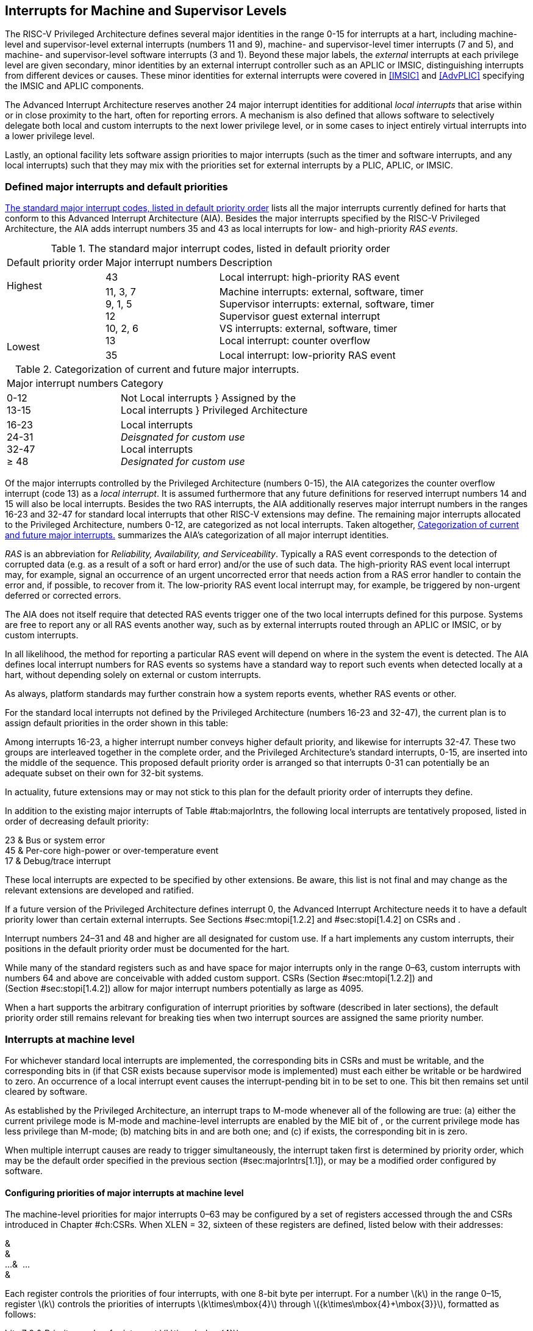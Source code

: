 [[MSLevel]]
== Interrupts for Machine and Supervisor Levels

The RISC-V Privileged Architecture defines several major identities in the
range 0-15 for interrupts at a hart, including machine-level and
supervisor-level external interrupts (numbers 11 and 9), machine- and
supervisor-level timer interrupts (7 and 5), and machine- and
supervisor-level software interrupts (3 and 1). Beyond these major
labels, the _external_ interrupts at each privilege level are given
secondary, minor identities by an external interrupt controller such as
an APLIC or IMSIC, distinguishing interrupts from different devices or
causes. These minor identities for external interrupts were covered in
<<IMSIC>> and <<AdvPLIC>> specifying the IMSIC and APLIC components.

The Advanced Interrupt Architecture reserves another 24 major interrupt
identities for additional _local interrupts_ that arise within or in
close proximity to the hart, often for reporting errors. A mechanism is
also defined that allows software to selectively delegate both local and
custom interrupts to the next lower privilege level, or in some cases to
inject entirely virtual interrupts into a lower privilege level.

Lastly, an optional facility lets software assign priorities to major
interrupts (such as the timer and software interrupts, and any local
interrupts) such that they may mix with the priorities set for external
interrupts by a PLIC, APLIC, or IMSIC.

[[majorIntrs]]
=== Defined major interrupts and default priorities

<<TablemajorIntrs>> lists all the major interrupts
currently defined for harts that conform to this Advanced Interrupt
Architecture (AIA). Besides the major interrupts specified by the
RISC-V Privileged Architecture, the AIA adds interrupt numbers 35 and 43 as
local interrupts for low- and high-priority _RAS events_.

[[TablemajorIntrs]]
.The standard major interrupt codes, listed in default priority order
[%autowidth,float="center",align="center",cols="1^,2<,3<"]
|===
|Default priority order |Major interrupt numbers ^|Description
.5+.<|Highest +
 +
 +
 +
 +
Lowest
|43 |Local interrupt: high-priority RAS event
<|11, 3, 7 +
9, 1, 5 +
12 +
10, 2, 6 +
13
|Machine interrupts: external, software, timer +
Supervisor interrupts: external, software, timer +
Supervisor guest external interrupt +
VS interrupts: external, software, timer +
Local interrupt: counter overflow
|35 |Local interrupt: low-priority RAS event
|===

[[TablemajorIntrCategories]]
.Categorization of current and future major interrupts.
[%autowidth,float="center",align="center",cols="2<,3<"]
|===
|Major interrupt numbers ^|Category
|0-12 +
13-15|Not Local interrupts }  Assigned by the +
Local interrupts }      Privileged Architecture
<|16-23 +
24-31 +
32-47 +
&#8805; 48
|Local interrupts +
_Deisgnated for custom use_ +
Local interrupts +
_Designated for custom use_
|===

Of the major interrupts controlled by the Privileged Architecture
(numbers 0-15), the AIA categorizes the counter overflow interrupt
(code 13) as a _local interrupt_. It is assumed furthermore that any
future definitions for reserved interrupt numbers 14 and 15 will also be
local interrupts. Besides the two RAS interrupts, the AIA additionally
reserves major interrupt numbers in the ranges 16-23 and 32-47 for
standard local interrupts that other RISC-V extensions may define. The
remaining major interrupts allocated to the Privileged Architecture,
numbers 0-12, are categorized as not local interrupts. Taken altogether,
<<TablemajorIntrCategories>> summarizes the AIA's categorization of all major interrupt identities.

_RAS_ is an abbreviation for _Reliability, Availability, and
Serviceability_. Typically a RAS event corresponds to the detection of
corrupted data (e.g. as a result of a soft or hard error) and/or the use
of such data. The high-priority RAS event local interrupt may, for
example, signal an occurrence of an urgent uncorrected error that needs
action from a RAS error handler to contain the error and, if possible,
to recover from it. The low-priority RAS event local interrupt may, for
example, be triggered by non-urgent deferred or corrected errors.

The AIA does not itself require that detected RAS events trigger one of
the two local interrupts defined for this purpose. Systems are free to
report any or all RAS events another way, such as by external interrupts
routed through an APLIC or IMSIC, or by custom interrupts.

In all likelihood, the method for reporting a particular RAS event will
depend on where in the system the event is detected. The AIA defines
local interrupt numbers for RAS events so systems have a standard way to
report such events when detected locally at a hart, without depending
solely on external or custom interrupts.

As always, platform standards may further constrain how a system reports
events, whether RAS events or other.

For the standard local interrupts not defined by the Privileged
Architecture (numbers 16-23 and 32-47), the current plan is to assign
default priorities in the order shown in this table:

Among interrupts 16-23, a higher interrupt number conveys higher default
priority, and likewise for interrupts 32-47. These two groups are
interleaved together in the complete order, and the Privileged
Architecture's standard interrupts, 0-15, are inserted into the middle
of the sequence. This proposed default priority order is arranged so
that interrupts 0-31 can potentially be an adequate subset on their own
for 32-bit systems.

In actuality, future extensions may or may not stick to this plan for
the default priority order of interrupts they define.

In addition to the existing major interrupts of
Table #tab:majorIntrs[[tab:majorIntrs]], the following local interrupts
are tentatively proposed, listed in order of decreasing default
priority:

23 & Bus or system error +
45 & Per-core high-power or over-temperature event +
17 & Debug/trace interrupt +

These local interrupts are expected to be specified by other extensions.
Be aware, this list is not final and may change as the relevant
extensions are developed and ratified.

If a future version of the Privileged Architecture defines interrupt 0,
the Advanced Interrupt Architecture needs it to have a default priority
lower than certain external interrupts. See Sections #sec:mtopi[1.2.2]
and #sec:stopi[1.4.2] on CSRs and .

Interrupt numbers 24–31 and 48 and higher are all designated for custom
use. If a hart implements any custom interrupts, their positions in the
default priority order must be documented for the hart.

While many of the standard registers such as and have space for major
interrupts only in the range 0–63, custom interrupts with numbers 64 and
above are conceivable with added custom support. CSRs
(Section #sec:mtopi[1.2.2]) and (Section #sec:stopi[1.4.2]) allow for
major interrupt numbers potentially as large as 4095.

When a hart supports the arbitrary configuration of interrupt priorities
by software (described in later sections), the default priority order
still remains relevant for breaking ties when two interrupt sources are
assigned the same priority number.

=== Interrupts at machine level

For whichever standard local interrupts are implemented, the
corresponding bits in CSRs and must be writable, and the corresponding
bits in (if that CSR exists because supervisor mode is implemented) must
each either be writable or be hardwired to zero. An occurrence of a
local interrupt event causes the interrupt-pending bit in to be set to
one. This bit then remains set until cleared by software.

As established by the Privileged Architecture, an interrupt traps to
M-mode whenever all of the following are true: (a) either the current
privilege mode is M-mode and machine-level interrupts are enabled by the
MIE bit of , or the current privilege mode has less privilege than
M-mode; (b) matching bits in and are both one; and (c) if exists, the
corresponding bit in is zero.

When multiple interrupt causes are ready to trigger simultaneously, the
interrupt taken first is determined by priority order, which may be the
default order specified in the previous section (#sec:majorIntrs[1.1]),
or may be a modified order configured by software.

[[sec:intrPrios-M]]
==== Configuring priorities of major interrupts at machine level

The machine-level priorities for major interrupts 0–63 may be configured
by a set of registers accessed through the and CSRs introduced in
Chapter #ch:CSRs[[ch:CSRs]]. When XLEN = 32, sixteen of these registers
are defined, listed below with their addresses:

& +
& +
…&  … +
& +

Each register controls the priorities of four interrupts, with one 8-bit
byte per interrupt. For a number latexmath:[$k$] in the range 0–15,
register latexmath:[$k$] controls the priorities of interrupts
latexmath:[$k\times\mbox{4}$] through
latexmath:[${k\times\mbox{4}+\mbox{3}}$], formatted as follows:

bits 7:0 & Priority number for interrupt latexmath:[$k\times\mbox{4}$] +
bits 15:8 & Priority number for interrupt
latexmath:[$k\times\mbox{4}+\mbox{1}$] +
bits 23:16 & Priority number for interrupt
latexmath:[$k\times\mbox{4}+\mbox{2}$] +
bits 31:24 & Priority number for interrupt
latexmath:[$k\times\mbox{4}+\mbox{3}$] +

When XLEN = 64, only the even-numbered registers exist:

& +
& +
…&  … +
& +

Each register controls the priorities of eight interrupts. For
even latexmath:[$k$] in the range 0–14, register latexmath:[$k$]
controls the priorities of interrupts latexmath:[$k\times\mbox{4}$]
through latexmath:[${k\times\mbox{4}+\mbox{7}}$], formatted as follows:

bits 7:0 & Priority number for interrupt latexmath:[$k\times\mbox{4}$] +
bits 15:8 & Priority number for interrupt
latexmath:[$k\times\mbox{4}+\mbox{1}$] +
bits 23:16 & Priority number for interrupt
latexmath:[$k\times\mbox{4}+\mbox{2}$] +
bits 31:24 & Priority number for interrupt
latexmath:[$k\times\mbox{4}+\mbox{3}$] +
bits 39:32 & Priority number for interrupt
latexmath:[$k\times\mbox{4}+\mbox{4}$] +
bits 47:40 & Priority number for interrupt
latexmath:[$k\times\mbox{4}+\mbox{5}$] +
bits 55:48 & Priority number for interrupt
latexmath:[$k\times\mbox{4}+\mbox{6}$] +
bits 63:56 & Priority number for interrupt
latexmath:[$k\times\mbox{4}+\mbox{7}$] +

When XLEN = 64 and is an odd value in the range –, attempting to access
raises an illegal instruction exception.

The valid registers – are known collectively as the _`iprio` array_ for
machine level.

The width of priority numbers for external interrupts is _IPRIOLEN_.
This parameter is affected by the main external interrupt controller for
the hart, whether a PLIC, APLIC, or IMSIC.

For an APLIC, IPRIOLEN is in the range 1–8 as specified in
Chapter #ch:AdvPLIC[[ch:AdvPLIC]] on the APLIC.

For an IMSIC, IPRIOLEN is 6, 7, or 8. IPRIOLEN may be 6 only if the
number of external interrupt identities implemented by the IMSIC is 63.
IPRIOLEN may be 7 only if the number of external interrupt identities
implemented by the IMSIC is no more than 127. IPRIOLEN may be 8 for any
IMSIC, regardless of the number of external interrupt identities
implemented.

Each byte of a valid latexmath:[$k$] register is either a read-only zero
or a unsigned integer field implementing exactly IPRIOLEN bits. For a
given interrupt number, if the corresponding bit in is read-only zero,
then the interrupt’s priority number in the array must be read-only zero
as well. The priority number for a machine-level external interrupt
(bits 31:24 of register ) must also be read-only zero. Aside from these
two restrictions, implementations may freely choose which priority
number fields are settable and which are read-only zeros. If all bytes
in the array are read-only zeros, priorities can be configured only for
external interrupts, not for any other interrupts.

Platform standards may require that priorities be configurable for
certain interrupt causes.

The array accessed via and affects the prioritization of interrupts only
when they trap to M-mode. When an interrupt’s priority number in the
array is zero (either read-only zero or set to zero), its priority is
the default order from Section #sec:majorIntrs[1.1]. Setting an
interrupt’s priority number instead to a nonzero value latexmath:[$p$]
gives that interrupt nominally the same priority as a machine-level
external interrupt with priority number latexmath:[$p$]. For a major
interrupt that defaults to a higher priority than machine external
interrupts, setting its priority number to a nonzero value _lowers_ its
priority. For a major interrupt that defaults to a lower priority than
machine external interrupts, setting its priority number to a nonzero
value _raises_ its priority. When two interrupt causes have been
assigned the same nominal priority, ties are broken by the default
priority order. Table #tab:intrPrios-M[[tab:intrPrios-M]] summarizes the
effect of priority numbers on interrupt priority.

[cols="^,^,^,^",]
|===
| |Interrupts with default |Machine external |Interrupts with default
| |priority above machine |interrupts |priority below machine
| |external interrupts | |external interrupts
| |Priority number in |Priority number from |Priority number in
|Priority |machine-level |interrupt controller |machine-level
|order |array |(APLIC or IMSIC) |array
|Highest |0 | |
| |1 |1 |1
| |2 |2 |2
| |latexmath:[$\cdots$] |latexmath:[$\cdots$] |latexmath:[$\cdots$]
| |254 |254 |254
| |255 |255 |255
| | |256 and above |
| | |(IMSIC only) |
|Lowest | | |0
|===

When a hart has an IMSIC supporting more than 255 minor identities for
external interrupts, the only non-default priorities that can be
configured for other interrupts are those corresponding to external
interrupt identities 1–255, not those of identities 256 or higher.

Implementing the priority configurability of this section requires that
a hart’s external interrupt controller communicate to the hart not only
the existence of a pending-and-enabled external interrupt but also the
interrupt’s priority number. Typically this implies that the width of
the connection for signaling an external interrupt to the hart is not
just a single wire as usual but now latexmath:[$\mbox{IPRIOLEN} + 1$]
wires.

It is expected that many systems will forego priority configurability of
major interrupts and simply have the array be all read-only zeros.
Systems that need this priority configurability can try to arrange for
each hart’s external interrupt controller to be relatively close to the
hart, by, for example, limiting the system to at most a few small cores
connected to an APLIC, or alternatively by giving every hart its own
IMSIC.

If supported, setting the priority number for supervisor-level external
interrupts (bits 15:8 of ) to a nonzero value latexmath:[$p$] has the
effect of giving the entire category of supervisor external interrupts
nominally the same priority as a machine external interrupt with
priority number latexmath:[$p$]. But note that this applies only to the
case when supervisor external interrupts trap to M-mode.

(Because supervisor guest external interrupts and VS-level external
interrupts are required to be delegated to supervisor level when the
hypervisor extension is implemented, the machine-level priority numbers
for these interrupts are always ignored and should be read-only zeros.)

If the system has an original PLIC for backward compatibility with older
software, reset should initialize the machine-level array to all zeros.

[[sec:mtopi]]
==== Machine top interrupt CSR ()

Machine-level CSR is read-only with width MXLEN. A read of returns
information about the highest-priority pending-and-enabled interrupt for
machine level, in this format:

bits 27:16 & IID +
bits 7:0 & IPRIO +

All other bits of are reserved and read as zeros.

The value of is zero unless there is an interrupt pending in and enabled
in that is not delegated to a lower privilege level. When there is a
pending-and-enabled major interrupt for machine level, field IID
(Interrupt Identity) is the major identity number of the
highest-priority interrupt, and field IPRIO indicates its priority.

If all bytes of the machine-level array are read-only zeros, a
simplified implementation of field IPRIO is allowed in which its value
is always 1 whenever is not zero.

Otherwise, when is not zero, if the priority number for the reported
interrupt is in the range 1 to 255, IPRIO is simply that number. If the
interrupt’s priority number is zero or greater than 255, IPRIO is set to
either 0 or 255 as follows:

* If the interrupt’s priority number is greater than 255, then IPRIO is
255 (lowest priority).
* If the interrupt’s priority number is zero and interrupt number IID
has a default priority higher than a machine external interrupt, then
IPRIO is 0 (highest priority).
* If the interrupt’s priority number is zero and interrupt number IID
has a default priority lower than a machine external interrupt, then
IPRIO is 255 (lowest priority).

To ensure that is never zero when an interrupt is pending and enabled
for machine level, if major interrupt 0 can trap to M-mode, it must have
a default priority lower than a machine external interrupt.

The value of is not affected by the global interrupt enable MIE in CSR .

The Privileged Architecture ensures that, when the value of is not zero,
a trap is taken to M-mode for the interrupt indicated by field IID if
either the current privilege mode is M and .MIE is one, or the current
privilege mode has less privilege than M-mode. The trap itself does not
cause the value of to change.

The following pseudocode shows how a machine-level trap handler might
read to avoid redundant restoring and saving of processor registers when
an interrupt arrives during the handling of another trap (either a
synchronous exception or an earlier interrupt):

save processor registers +
read CSR +
 +
handle synchronous exception +
restore if necessary +
 +
 +
loop +
read CSR +
exit loop +
 +
call the interrupt handler for major interrupt +
 +
 +
restore processor registers +
return from trap +

(This example can be further optimized, but with an increase in
complexity.)

[[sec:virtIntrs-S]]
=== Interrupt filtering and virtual interrupts for supervisor level

When supervisor mode is implemented, the Advanced Interrupt Architecture
adds a facility for software filtering of interrupts and for virtual
interrupts, making use of new CSRs (Machine Virtual Interrupt Enables)
and (Machine Virtual Interrupt-Pending bits). _Interrupt filtering_
permits a supervisor-level interrupt (SEI or SSI) or local or custom
interrupt to trap to M-mode and then be selectively delegated by
software to supervisor level, even while the corresponding bit in
remains zero. The same hardware may also, under the right circumstances,
allow machine level to assert _virtual interrupts_ to supervisor level
that have no connection to any real interrupt events.

Just as with CSRs , , and , each bit of registers and corresponds with
an interrupt number in the range 0–63. When a bit in is zero and the
matching bit in is one, then the same bit position in is an alias for
the corresponding bit in . A bit in is read-only zero when the
corresponding bits in and are both zero. The combined effects of and on
and are summarized in
Table #tab:intrFilteringForS[[tab:intrFilteringForS]].

[cols="^,^,^,^",options="header",]
|===
|latexmath:[$n$] |latexmath:[$n$] |latexmath:[$n$] |latexmath:[$n$]
|0 |0 |Read-only 0 |Read-only 0
|0 |1 |Alias of latexmath:[$n$] |Writable
|1 |– |Alias of latexmath:[$n$] |Alias of latexmath:[$n$]
|===

The name of CSR is not ``'' because the function of this register is
more analogous to than to . The bits of control whether the virtual
interrupt-pending bits in register are active and visible at supervisor
level. This is different than how the usual interrupt-enable bits (such
as in ) mask pending interrupts.

A bit in is writable if and only if the corresponding bit is set in
either or . When an interrupt is delegated by , the writable bit in is
an alias of the corresponding bit in ; else it is an independent
writable bit. As usual, bits that are not writable in must be read-only
zeros.

If a bit of is zero and the corresponding bit in is changed from zero to
one, then the value of the matching bit in becomes . Likewise, if a bit
of is one and the corresponding bit in is changed from one to zero, the
value of the matching bit in again becomes .

For interrupt numbers 13–63, implementations may freely choose which
bits of are writable and which bits are read-only zero or one. If such a
bit in is read-only zero (preventing the virtual interrupt from being
enabled), the same bit should be read-only zero in . All other bits for
interrupts 13–63 must be writable in .

Platform standards or other extensions may require that bits of for
certain interrupt causes be writable, or be read-only zero or one.

The bits of for supervisor software interrupts (code 1) and supervisor
external interrupts (code 9) are each either writable or read-only zero;
they cannot be read-only ones. The other bits of for interrupts 0–12 are
reserved and must be read-only zeros.

It is strongly recommended that bit 9 of be writable. Furthermore, if
bit 1 (SSIP) of can be set automatically by an interrupt controller and
not just by explicit writes to or , it is strongly recommended that
bit 1 of also be writable.

When bit 1 of is zero, bit 1 of is an alias of the same bit (SSIP) of .
But when bit 1 of is one, bit 1 of is a separate writable bit
independent of .SSIP. When the value of bit 1 of is changed from zero to
one, the value of bit 1 of becomes .

Bit 5 of is an alias of the same bit (STIP) in when that bit is writable
in . When STIP is not writable in (such as when .STCE = 1), bit 5 of is
read-only zero.

When bit 9 of is zero, bit 9 of is an alias of the software-writable
bit 9 of (SEIP). But when bit 9 of is one, bit 9 of is a writable bit
independent of .SEIP. Unlike for bit 1, changing the value of bit 9 of
does not affect the value of bit 9 of .

When bit 9 of is zero, bit 9 of makes the software-writable SEIP bit of
directly accessible by itself.

Except for bits 1, 5, and 9 as specified above, the bits of in the range
12:0 are reserved and must be read-only zeros.

The value of bit 9 of has some additional consequences for supervisor
external interrupts:

* When bit 9 of is zero, the software-writable SEIP bit (bit 9 of )
interacts with reads and writes of in the way specified by the
Privileged Architecture. In particular, for most purposes, the value of
bit 9 of is logically ORed into the readable value of .SEIP. But when
bit 9 of is one, bit SEIP in is read-only and does not include the value
of bit 9 of . Rather, the value of .SEIP is simply the supervisor
external interrupt signal from the hart’s external interrupt controller
(APLIC or IMSIC).
* If the hart has an IMSIC, then when bit 9 of is one, attempts from
S-mode to explicitly access the supervisor-level interrupt file raise an
illegal instruction exception. The exception is raised for attempts to
access CSR , or to access when has a value in the range –. Accesses to
guest interrupt files (through or + ) are not affected.

When the hypervisor extension is implemented, if a bit is zero in the
same position in both and , then that bit is read-only zero in (in
addition to being read-only zero in , , , and ). But if a bit for one of
interrupts 13–63 is a one in either or , then the same bit in may be
writable or may be read-only zero, depending on the implementation. No
bits in are ever read-only ones. The Privileged Architecture further
constrains bits 12:0 of .

When supervisor mode is implemented, the minimal required implementation
of and has all bits being read-only zeros except for bits 1 and 9, and
sometimes bit 5, each of which is an alias of an existing writable bit
in . (Although, as noted, it is strongly recommended that bit 9 of also
be writable.) When supervisor mode is not implemented, registers and do
not exist.

[[sec:intrs-S]]
=== Interrupts at supervisor level

If a standard local interrupt becomes pending (= 1) in , the bit in is
writable and will remain set until cleared by software.

Just as for machine level, the taking of interrupt traps at supervisor
level remains essentially the same as specified by the Privileged
Architecture. An interrupt traps into S-mode (or HS-mode) whenever all
of the following are true: (a) either the current privilege mode is
S-mode and supervisor-level interrupts are enabled by the SIE bit of ,
or the current privilege mode has less privilege than S-mode;
(b) matching bits in and are both one, or, if the hypervisor extension
is implemented, matching bits in and are both one; and (c) if the
hypervisor extension is implemented, the corresponding bit in is zero.

[[sec:intrPrios-S]]
==== Configuring priorities of major interrupts at supervisor level

Supervisor-level priorities for major interrupts 0–63 are optionally
configurable in an array of supervisor-level latexmath:[$k$] registers
accessed through and . This array has the same structure when XLEN = 32
or 64 as does the machine-level array. To summarize, when XLEN = 32,
there are sixteen 32-bit registers with these addresses:

& +
& +
…&  … +
& +

Each register controls the priorities of four interrupts, one 8-bit byte
per interrupt. When XLEN = 64, only the even-numbered registers exist:

& +
& +
…&  … +
& +

Each register controls the priorities of eight interrupts. If XLEN = 64
and is an odd value in the range –, attempting to access raises an
illegal instruction exception.

The valid registers – are known collectively as the _`iprio` array_ for
supervisor level. Each byte of a valid latexmath:[$k$] register is
either a read-only zero or a unsigned integer field implementing exactly
IPRIOLEN bits.

For a given interrupt number, if the corresponding bit in is read-only
zero, then the interrupt’s priority number in the supervisor-level array
must be read-only zero as well. The priority number for a
supervisor-level external interrupt (bits 15:8 of ) must also be
read-only zero. Aside from these two restrictions, implementations may
freely choose which priority number fields are settable and which are
read-only zeros.

As always, platform standards may require that priorities be
configurable for certain interrupt causes.

It is expected that many higher-end systems will not support the ability
to configure the priorities of major interrupts at supervisor level as
described in this section. Linux in particular is not designed to take
advantage of such facilities if provided. The array must be accessible
but may simply be all read-only zeros.

The supervisor-level array accessed via and affects the prioritization
of interrupts only when they trap to S-mode. When an interrupt’s
priority number in the array is zero (either read-only zero or set to
zero), its priority is the default order from
Section #sec:majorIntrs[1.1]. Setting an interrupt’s priority number
instead to a nonzero value latexmath:[$p$] gives that interrupt
nominally the same priority as a supervisor-level external interrupt
with priority number latexmath:[$p$]. For an interrupt that defaults to
a higher priority than supervisor external interrupts, setting its
priority number to a nonzero value lowers its priority. For an interrupt
that defaults to a lower priority than supervisor external interrupts,
setting its priority number to a nonzero value raises its priority. When
two interrupt causes have been assigned the same nominal priority, ties
are broken by the default priority order.
Table #tab:intrPrios-S[[tab:intrPrios-S]] summarizes the effect of
priority numbers on interrupt priority.

[cols="^,^,^,^",]
|===
| |Interrupts with default |Supervisor external |Interrupts with default
| |priority above supervisor |interrupts |priority below supervisor
| |external interrupts | |external interrupts
| |Priority number in |Priority number from |Priority number in
|Priority |supervisor-level |interrupt controller |supervisor-level
|order |array |(APLIC or IMSIC) |array
|Highest |0 | |
| |1 |1 |1
| |2 |2 |2
| |latexmath:[$\cdots$] |latexmath:[$\cdots$] |latexmath:[$\cdots$]
| |254 |254 |254
| |255 |255 |255
| | |256 and above |
| | |(IMSIC only) |
|Lowest | | |0
|===

If supported, setting the priority number for VS-level external
interrupts (bits 23:16 of ) to a nonzero value latexmath:[$p$] has the
effect of giving the entire category of VS external interrupts nominally
the same priority as a supervisor external interrupt with priority
number latexmath:[$p$], when VS external interrupts trap to S-mode.

If the system has an original PLIC for backward compatibility with older
software, reset should initialize the supervisor-level array to all
zeros.

[[sec:stopi]]
==== Supervisor top interrupt CSR ()

Supervisor-level CSR is read-only with width SXLEN. A read of returns
information about the highest-priority pending-and-enabled interrupt for
supervisor level, in this format:

bits 27:16 & IID +
bits 7:0 & IPRIO +

All other bits of are reserved and read as zeros.

The value of is zero unless: (a) there is an interrupt that is both
pending in and enabled in , or, if the hypervisor extension is
implemented, both pending in and enabled in ; and (b) the interrupt is
not delegated to a lower privilege level (by , if the hypervisor
extension is implemented). When there is a pending-and-enabled major
interrupt for supervisor level, field IID is the major identity number
of the highest-priority interrupt, and field IPRIO indicates its
priority.

If all bytes of the supervisor-level array are read-only zeros, a
simplified implementation of field IPRIO is allowed in which its value
is always 1 whenever is not zero.

Otherwise, when is not zero, if the priority number for the reported
interrupt is in the range 1 to 255, IPRIO is simply that number. If the
interrupt’s priority number is zero or greater than 255, IPRIO is set to
either 0 or 255 as follows:

* If the interrupt’s priority number is greater than 255, then IPRIO is
255 (lowest priority).
* If the interrupt’s priority number is zero and interrupt number IID
has a default priority higher than a supervisor external interrupt, then
IPRIO is 0 (highest priority).
* If the interrupt’s priority number is zero and interrupt number IID
has a default priority lower than a supervisor external interrupt, then
IPRIO is 255 (lowest priority).

To ensure that is never zero when an interrupt is pending and enabled
for supervisor level, if major interrupt 0 can trap to S-mode, it must
have a default priority lower than a supervisor external interrupt.

The value of is not affected by the global interrupt enable SIE in CSR .

The Privileged Architecture ensures that, when the value of is not zero,
a trap is taken to S-mode for the interrupt indicated by field IID if
either the current privilege mode is S and .SIE is one, or the current
privilege mode has less privilege than S-mode. The trap itself does not
cause the value of to change.

The following pseudocode shows how a supervisor-level trap handler might
read to avoid redundant restoring and saving of processor registers when
an interrupt arrives during the handling of another trap (either a
synchronous exception or an earlier interrupt):

save processor registers +
read CSR +
 +
handle synchronous exception +
restore if necessary +
 +
 +
loop +
read CSR +
exit loop +
 +
call the interrupt handler for major interrupt +
 +
 +
restore processor registers +
return from trap +

(This example can be further optimized, but with an increase in
complexity.)

=== WFI (Wait for Interrupt) instruction

The Privileged Architecture specifies that instruction WFI (Wait for
Interrupt) may suspend execution at a hart until an interrupt is pending
for the hart. The Advanced Interrupt Architecture (AIA) redefines when
execution must resume following a WFI.

According to the Privileged Architecture, instruction execution must
resume from a WFI whenever any interrupt is both pending and enabled in
CSRs and , ignoring any delegation indicated by . With the AIA, this
succinct rule is no longer appropriate, due to the mechanisms the AIA
adds for virtual interrupts. Instead, execution must resume from a WFI
whenever an interrupt is pending at any privilege level (regardless of
whether the interrupt privilege level is higher or lower than the hart’s
current privilege mode).

An interrupt is pending at machine level if register is not zero. If
S-mode is implemented, an interrupt is pending at supervisor level if is
not zero. And if the hypervisor extension is implemented, an interrupt
is pending at VS level if (Section #sec:vstopi[[sec:vstopi]]) is not
zero.

The AIA’s rule for WFI gives the same behavior as the Privileged
Architecture’s rule when = 0 and, if the hypervisor extension is
implemented, also = 0 and .VTI = 0, thus disabling all virtual
interrupts not visible in . (The AIA’s hypervisor registers are covered
in the next chapter, ``Interrupts for Virtual Machines (VS Level)''.)
